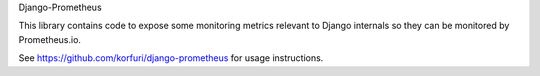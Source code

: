 Django-Prometheus

This library contains code to expose some monitoring metrics relevant
to Django internals so they can be monitored by Prometheus.io.

See https://github.com/korfuri/django-prometheus for usage
instructions.


